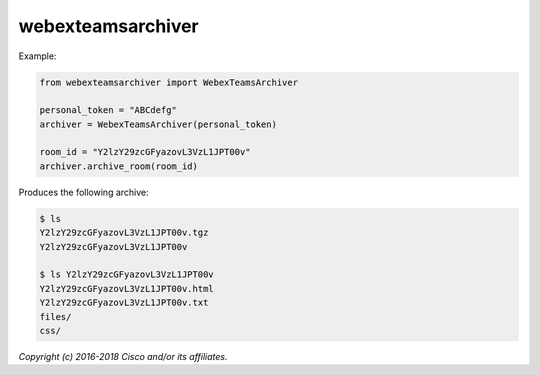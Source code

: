 ==================
webexteamsarchiver
==================


Example:

.. code-block:: python

    from webexteamsarchiver import WebexTeamsArchiver

    personal_token = "ABCdefg"
    archiver = WebexTeamsArchiver(personal_token)
    
    room_id = "Y2lzY29zcGFyazovL3VzL1JPT00v"
    archiver.archive_room(room_id)
    
Produces the following archive:

.. code-block:: bash

    $ ls 
    Y2lzY29zcGFyazovL3VzL1JPT00v.tgz
    Y2lzY29zcGFyazovL3VzL1JPT00v

    $ ls Y2lzY29zcGFyazovL3VzL1JPT00v
    Y2lzY29zcGFyazovL3VzL1JPT00v.html
    Y2lzY29zcGFyazovL3VzL1JPT00v.txt
    files/
    css/




*Copyright (c) 2016-2018 Cisco and/or its affiliates.*
